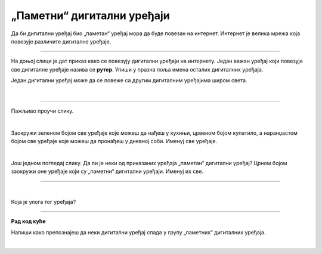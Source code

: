 „Паметни“ дигитални уређаји
===========================

.. infonote::

 .. image:: ../../_images/robot1a.png
    :height: 100
    :align: left

 Када урадиш дате задатке и одговориш на питања у лекцији знаћеш да наведеш неке од карактеристика „паметног“ дигиталног уређаја.

 |

Да би дигитални уређај био „паметан“ уређај мора да буде повезан на интернет. Интернет је велика мрежа која повезује различите дигиталне уређаје. 

-------------

На доњој слици је дат приказ како се повезују дигитални уређаји на интернету. 
Један важан уређај који повезује све дигиталне уређаје назива се **рутер**. Упиши у празна поља имена осталих  дигиталних уређаја.

.. image:: ../../_images/internet.png
    :width: 600
    :align: center

.. questionnote::

 Како твоја породица користи интернет? Заокружи све начине на које твоја породица користи интернет. Направите мапу ума.  

.. image:: ../../_images/internet_porodica.png
    :width: 600
    :align: center

.. suggestionnote::

  Мапа ума је визуелни начин организовања и представљања идеја и информација. Почиње са централним појмом и грана се у повезане 
  појмове користећи речи, слике и симболе.

Један дигитални уређај може да се повеже са другим дигиталним уређајима широм света.

|

.. image:: ../../_images/mama_ukljucuje_klimu.png
    :width: 600
    :align: center

.. questionnote::

 Напиши како је мама могла да укључи клима уређај помоћу мобилног телефона?

-------------

Пажљиво проучи слику.

.. image:: ../../_images/digitalni_uredjaji_u_kuci.png
    :width: 600
    :align: center

|

Заокружи зеленом бојом све уређаје које можеш да нађеш у кухињи, црвеном бојом купатило, а наранџастом бојом све уређаје које 
можеш да пронађеш у дневној соби. Именуј све уређаје.

|

Још једном погледај слику. Да ли је неки од приказаних уређаја „паметан“ дигитални уређај? Црном бојом заокружи оне уређаје који 
су „паметни“ дигитални уређаји. Именуј их све.

----------

.. questionnote::

 Нацртај како видиш „паметан“ дигитални уређај у будућности.

.. image:: ../../_images/prostor_za_crtanje.png
    :width: 500
    :align: center

|

Која је улога тог уређаја?


.. image:: ../../_images/robot5c.png
    :width: 100
    :align: right

------------

**Рад код куће**

Напиши како препознајеш да неки дигитални уређај спада у групу „паметних“ дигиталних уређаја.

|

